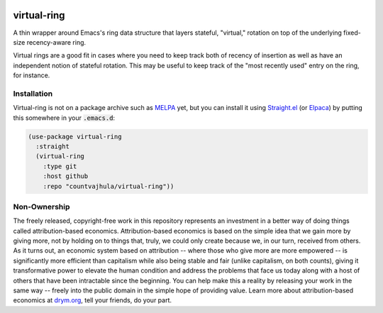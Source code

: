 .. image:: https://github.com/countvajhula/virtual-ring/actions/workflows/test.yml/badge.svg
    :target: https://github.com/countvajhula/virtual-ring/actions

.. image:: https://coveralls.io/repos/github/countvajhula/virtual-ring/badge.svg?branch=master
    :target: https://coveralls.io/github/countvajhula/virtual-ring?branch=master

.. image:: https://melpa.org/packages/virtual-ring-badge.svg
    :alt: MELPA
    :target: https://melpa.org/#/virtual-ring

.. image:: https://stable.melpa.org/packages/virtual-ring-badge.svg
    :alt: MELPA Stable
    :target: https://stable.melpa.org/#/virtual-ring

virtual-ring
============

A thin wrapper around Emacs's ring data structure that layers stateful, "virtual," rotation on top of the underlying fixed-size recency-aware ring.

Virtual rings are a good fit in cases where you need to keep track both of recency of insertion as well as have an independent notion of stateful rotation. This may be useful to keep track of the "most recently used" entry on the ring, for instance.

Installation
------------

Virtual-ring is not on a package archive such as `MELPA <https://melpa.org/>`_ yet, but you can install it using `Straight.el <https://github.com/radian-software/straight.el>`_ (or `Elpaca <https://github.com/progfolio/elpaca>`_) by putting this somewhere in your :code:`.emacs.d`:

.. code-block:: elisp

  (use-package virtual-ring
    :straight
    (virtual-ring
      :type git
      :host github
      :repo "countvajhula/virtual-ring"))

Non-Ownership
-------------

The freely released, copyright-free work in this repository represents an investment in a better way of doing things called attribution-based economics. Attribution-based economics is based on the simple idea that we gain more by giving more, not by holding on to things that, truly, we could only create because we, in our turn, received from others. As it turns out, an economic system based on attribution -- where those who give more are more empowered -- is significantly more efficient than capitalism while also being stable and fair (unlike capitalism, on both counts), giving it transformative power to elevate the human condition and address the problems that face us today along with a host of others that have been intractable since the beginning. You can help make this a reality by releasing your work in the same way -- freely into the public domain in the simple hope of providing value. Learn more about attribution-based economics at `drym.org <https://drym.org>`_, tell your friends, do your part.
